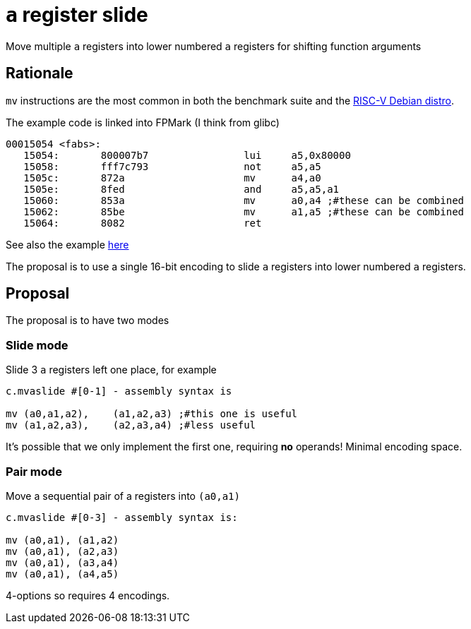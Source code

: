 = `a` register slide

Move multiple `a` registers into lower numbered `a` registers for shifting function arguments

== Rationale

`mv` instructions are the most common in both the benchmark suite and the https://wiki.debian.org/RISC-V[RISC-V Debian distro].

The example code is linked into FPMark (I think from glibc)

[source,sourceCode,text]
----
00015054 <fabs>:
   15054:	800007b7          	lui	a5,0x80000
   15058:	fff7c793          	not	a5,a5
   1505c:	872a                	mv	a4,a0
   1505e:	8fed                	and	a5,a5,a1
   15060:	853a                	mv	a0,a4 ;#these can be combined
   15062:	85be                	mv	a1,a5 ;#these can be combined
   15064:	8082                	ret
----

See also the example https://github.com/riscv/riscv-code-size-reduction/blob/master/ISA%20proposals/Huawei/README.adoc[here]

The proposal is to use a single 16-bit encoding to slide `a` registers into lower numbered `a` registers.

== Proposal 

The proposal is to have two modes

=== Slide mode

Slide 3 `a` registers left one place, for example
[source,sourceCode,text]
----

c.mvaslide #[0-1] - assembly syntax is

mv (a0,a1,a2),    (a1,a2,a3) ;#this one is useful
mv (a1,a2,a3),    (a2,a3,a4) ;#less useful

----

It's possible that we only implement the first one, requiring *no* operands! Minimal encoding space.



=== Pair mode

Move a sequential pair of a registers into `(a0,a1)`

[source,sourceCode,text]
----

c.mvaslide #[0-3] - assembly syntax is:

mv (a0,a1), (a1,a2)
mv (a0,a1), (a2,a3)
mv (a0,a1), (a3,a4)
mv (a0,a1), (a4,a5)

----

4-options so requires 4 encodings.

